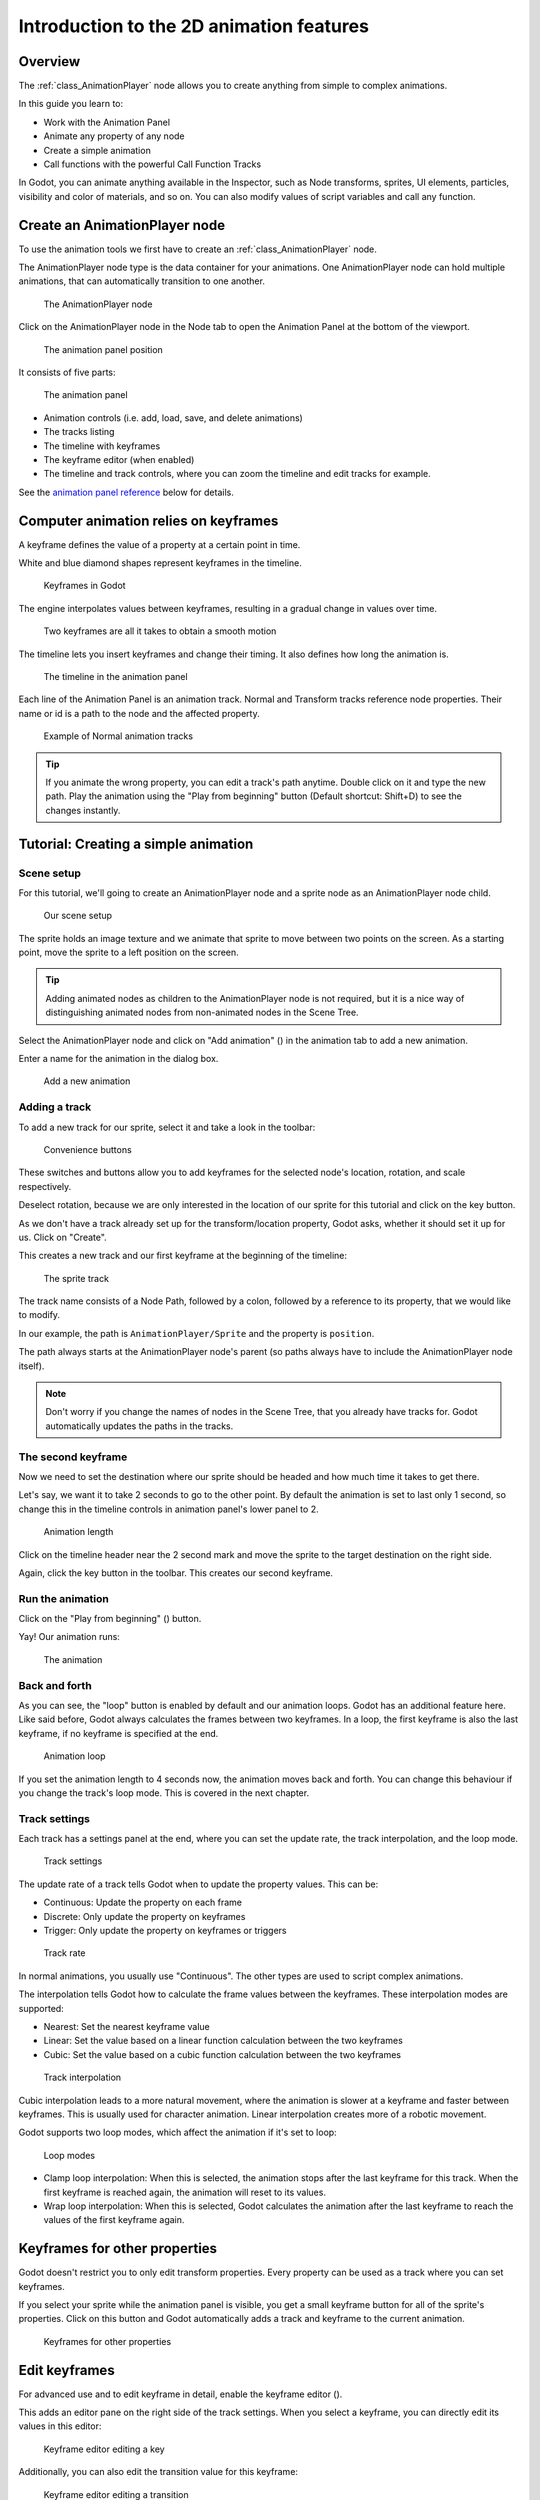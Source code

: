 .. _doc_introduction_2d_animation:

Introduction to the 2D animation features
=========================================

Overview
--------

The :ref:`class_AnimationPlayer` node allows you to create anything
from simple to complex animations.

In this guide you learn to:

-  Work with the Animation Panel
-  Animate any property of any node
-  Create a simple animation
-  Call functions with the powerful Call Function Tracks

In Godot, you can animate anything available in the Inspector, such as
Node transforms, sprites, UI elements, particles, visibility and color 
of materials, and so on. You can also modify values of script variables 
and call any function.

Create an AnimationPlayer node
------------------------------

To use the animation tools we first have to create an
:ref:`class_AnimationPlayer` node.

The AnimationPlayer node type is the data container for your animations.
One AnimationPlayer node can hold multiple animations, that can
automatically transition to one another.

.. figure:: img/animation_create_animationplayer.png
   :alt: The AnimationPlayer node

   The AnimationPlayer node

Click on the AnimationPlayer node in the Node tab to open the Animation
Panel at the bottom of the viewport.

.. figure:: img/animation_animation_panel.png
   :alt: The animation panel position

   The animation panel position

It consists of five parts:

.. figure:: img/animation_animation_panel_overview.png
   :alt: The animation panel

   The animation panel

-  Animation controls (i.e. add, load, save, and delete animations)
-  The tracks listing
-  The timeline with keyframes
-  The keyframe editor (when enabled)
-  The timeline and track controls, where you can zoom the timeline and
   edit tracks for example.

See the `animation panel reference <#animation-panel-reference>`__ below
for details.

Computer animation relies on keyframes
--------------------------------------

A keyframe defines the value of a property at a certain point in time.

White and blue diamond shapes represent keyframes in the timeline.

.. figure:: img/animation_keyframes.png
   :alt: Keyframes in Godot

   Keyframes in Godot

The engine interpolates values between keyframes, resulting in a gradual
change in values over time.

.. figure:: img/animation_illustration.png
   :alt: Two keyframes are all it takes to obtain a smooth motion

   Two keyframes are all it takes to obtain a smooth motion

The timeline lets you insert keyframes and change their timing. It also
defines how long the animation is.

.. figure:: img/animation_timeline.png
   :alt: The timeline in the animation panel

   The timeline in the animation panel

Each line of the Animation Panel is an animation track. Normal and
Transform tracks reference node properties. Their name or id is a path
to the node and the affected property.

.. figure:: img/animation_normal_track.png
   :alt: Example of Normal animation tracks

   Example of Normal animation tracks

.. tip::

   If you animate the wrong property, you can edit a track's path anytime.
   Double click on it and type the new path. Play the animation using the
   "Play from beginning" button |Play from beginning| (Default shortcut:
   Shift+D) to see the changes instantly.

Tutorial: Creating a simple animation
-------------------------------------

Scene setup
~~~~~~~~~~~

For this tutorial, we'll going to create an AnimationPlayer node and a
sprite node as an AnimationPlayer node child.

.. figure:: img/animation_animation_player_tree.png
   :alt: Our scene setup

   Our scene setup

The sprite holds an image texture and we animate that sprite to move
between two points on the screen. As a starting point, move the sprite
to a left position on the screen.

.. tip::

   Adding animated nodes as children to the AnimationPlayer node is not
   required, but it is a nice way of distinguishing animated nodes from
   non-animated nodes in the Scene Tree.

Select the AnimationPlayer node and click on "Add animation" (|Add
Animation|) in the animation tab to add a new animation.

Enter a name for the animation in the dialog box.

.. figure:: img/animation_create_new_animation.png
   :alt: Add a new animation

   Add a new animation

Adding a track
~~~~~~~~~~~~~~

To add a new track for our sprite, select it and take a look in the
toolbar:

.. figure:: img/animation_convenience_buttons.png
   :alt: Convenience buttons

   Convenience buttons

These switches and buttons allow you to add keyframes for the selected
node's location, rotation, and scale respectively.

Deselect rotation, because we are only interested in the location of our
sprite for this tutorial and click on the key button.

As we don't have a track already set up for the transform/location
property, Godot asks, whether it should set it up for us. Click on
"Create".

This creates a new track and our first keyframe at the beginning of
the timeline:

.. figure:: img/animation_track.png
   :alt: The sprite track

   The sprite track

The track name consists of a Node Path, followed by a colon, followed by
a reference to its property, that we would like to modify.

In our example, the path is ``AnimationPlayer/Sprite`` and the property
is ``position``.

The path always starts at the AnimationPlayer node's parent (so paths
always have to include the AnimationPlayer node itself).

.. note::

   Don't worry if you change the names of nodes in the Scene Tree, that you
   already have tracks for. Godot automatically updates the paths in the
   tracks.

The second keyframe
~~~~~~~~~~~~~~~~~~~

Now we need to set the destination where our sprite should be headed and
how much time it takes to get there.

Let's say, we want it to take 2 seconds to go to the other point. By
default the animation is set to last only 1 second, so change this in
the timeline controls in animation panel's lower panel to 2.

.. figure:: img/animation_set_length.png
   :alt: Animation length

   Animation length

Click on the timeline header near the 2 second mark and move the sprite
to the target destination on the right side.

Again, click the key button in the toolbar. This creates our second
keyframe.

Run the animation
~~~~~~~~~~~~~~~~~

Click on the "Play from beginning" (|Play from beginning|) button.

Yay! Our animation runs:

.. figure:: img/animation_simple.gif
   :alt: The animation

   The animation

Back and forth
~~~~~~~~~~~~~~

As you can see, the "loop" button is enabled by default and our
animation loops. Godot has an additional feature here. Like said before,
Godot always calculates the frames between two keyframes. In a loop, the
first keyframe is also the last keyframe, if no keyframe is specified at
the end.

.. figure:: img/animation_loop.png
   :alt: Animation loop

   Animation loop

If you set the animation length to 4 seconds now, the animation moves
back and forth. You can change this behaviour if you change the track's
loop mode. This is covered in the next chapter.

Track settings
~~~~~~~~~~~~~~

Each track has a settings panel at the end, where you can set the update
rate, the track interpolation, and the loop mode.

.. figure:: img/animation_track_settings.png
   :alt: Track settings

   Track settings

The update rate of a track tells Godot when to update the property
values. This can be:

-  Continuous: Update the property on each frame
-  Discrete: Only update the property on keyframes
-  Trigger: Only update the property on keyframes or triggers

.. figure:: img/animation_track_rate.png
   :alt: Track rate

   Track rate

In normal animations, you usually use "Continuous". The other types are
used to script complex animations.

The interpolation tells Godot how to calculate the frame values between
the keyframes. These interpolation modes are supported:

-  Nearest: Set the nearest keyframe value
-  Linear: Set the value based on a linear function calculation between
   the two keyframes
-  Cubic: Set the value based on a cubic function calculation between
   the two keyframes

.. figure:: img/animation_track_interpolation.png
   :alt: Track interpolation

   Track interpolation

Cubic interpolation leads to a more natural movement, where the
animation is slower at a keyframe and faster between keyframes. This is
usually used for character animation. Linear interpolation creates more
of a robotic movement.

Godot supports two loop modes, which affect the animation if it's set to
loop:

.. figure:: img/animation_track_loop_modes.png
   :alt: Loop modes

   Loop modes

-  Clamp loop interpolation: When this is selected, the animation stops
   after the last keyframe for this track. When the first keyframe is
   reached again, the animation will reset to its values.
-  Wrap loop interpolation: When this is selected, Godot calculates the
   animation after the last keyframe to reach the values of the first
   keyframe again.

Keyframes for other properties
------------------------------

Godot doesn't restrict you to only edit transform properties. Every
property can be used as a track where you can set keyframes.

If you select your sprite while the animation panel is visible, you get
a small keyframe button for all of the sprite's properties. Click on
this button and Godot automatically adds a track and keyframe to the
current animation.

.. figure:: img/animation_properties_keyframe.png
   :alt: Keyframes for other properties

   Keyframes for other properties

Edit keyframes
--------------

For advanced use and to edit keyframe in detail, enable the keyframe
editor (|Keyframe editor|).

This adds an editor pane on the right side of the track settings. When
you select a keyframe, you can directly edit its values in this editor:

.. figure:: img/animation_keyframe_editor_key.png
   :alt: Keyframe editor editing a key

   Keyframe editor editing a key

Additionally, you can also edit the transition value for this keyframe:

.. figure:: img/animation_keyframe_editor_transition.png
   :alt: Keyframe editor editing a transition

   Keyframe editor editing a transition

This tells Godot, how to change the property values when it reaches this
keyframe.

You usually tweak your animations this way, when the movement doesn't
"look right".

Advanced: Call Func tracks
--------------------------

Godot's animation engine doesn't stop here. If you're already
comfortable with Godot's scripting language
:ref:`doc_gdscript` and :doc:`/classes/index` you
know that each node type is a class and has a bunch of callable
functions.

For example, the :ref:`class_AudioStreamPlayer` node type has a
function to play an audio stream.

Wouldn't it be great to play a stream at a specific keyframe in an
animation? This is where "Call Func Tracks" come in handy. These tracks
reference a node again, this time without a reference to a property.
Instead, a keyframe holds the name and arguments of a function, that
Godot should call when it reaches this keyframe.

To let Godot play a sample when it reaches a keyframe, follow this list:

Add a :ref:`class_AudioStreamPlayer` to the Scene Tree and setup a
stream using an audio file you put in your project.

.. figure:: img/animation_add_audiostreamplayer.png
   :alt: Add AudioStreamPlayer

   Add AudioStreamPlayer

Click on "Add track" (|Add track|) on the animation panel's track
controls.

Select "Add Call Func Track" from the list of possible track types.

.. figure:: img/animation_add_call_func_track.png
   :alt: Add Call Func Track

   Add Call Func Track

Select the :ref:`class_AudioStreamPlayer` node in the selection
window. Godot adds the track with the reference to the node.

.. figure:: img/animation_select_audiostreamplayer.png
   :alt: Select AudioStreamPlayer

   Select AudioStreamPlayer

Select the timeline position, where Godot should play the sample by
clicking on the timeline header.

Enable the Keyframe Editor by clicking on |Keyframe editor|.

Click on "Add keyframe" near the settings of our func track (|Add
keyframe|) and select the keyframe.

.. figure:: img/animation_call_func_add_keyframe.png
   :alt: Add a keyframe to the call func track

   Add a keyframe to the call func track

Enter "play" as the function name.

.. figure:: img/animation_call_func_keyframe.png
   :alt: Keyframe settings of a call func track

   Keyframe settings of a call func track

When Godot reaches the keyframe, Godot calls the
:ref:`class_AnimationPlayer` node's "play" function and the stream
plays.

References
----------

Animation panel reference
~~~~~~~~~~~~~~~~~~~~~~~~~

.. figure:: img/animation_animation_panel_reference.png
   :alt: The animation panel reference

   The animation panel reference

The animation panel has the following parts (from left to right):

Animation controls
^^^^^^^^^^^^^^^^^^

.. figure:: img/animation_reference_animation_controls.png
   :alt: Animation controls

   Animation controls

-  Play animation backwards from current position
-  Play animation backwards from the animation end
-  Stop animation
-  Play animation forwards from the animation beginning
-  Play animation forwards from the current position
-  Direct time selection

Animation management
^^^^^^^^^^^^^^^^^^^^

.. figure:: img/animation_reference_animation_management.png
   :alt: Animation management

   Animation management

-  Create a new animation
-  Load animation
-  Save animation
-  Duplicate animation
-  Rename animation
-  Delete animation
-  Animation selection
-  Automatically play selected animation
-  Edit animation blend times
-  Extended animation Tools

Timeline zoom level control
^^^^^^^^^^^^^^^^^^^^^^^^^^^

.. figure:: img/animation_reference_timeline_zoom_level.png
   :alt: Timeline zoom level contro

   Timeline zoom level contro

Timeline control
^^^^^^^^^^^^^^^^

.. figure:: img/animation_reference_timeline_controls.png
   :alt: Timeline control

   Timeline control

-  Length of animation
-  Steps of animation
-  Toggle loop animation

Track control
^^^^^^^^^^^^^

.. figure:: img/animation_reference_track_control.png
   :alt: Track control

   Track control

-  Add track
-  Move track up
-  Move track down
-  Delete track
-  Extended track tools
-  Toggle keyframe editor

.. |Play from beginning| image:: img/animation_play_from_beginning.png
.. |Add Animation| image:: img/animation_add.png
.. |Keyframe editor| image:: img/animation_keyframe_editor_toggle.png
.. |Add track| image:: img/animation_add_track.png
.. |Add keyframe| image:: img/animation_add_keyframe.png
